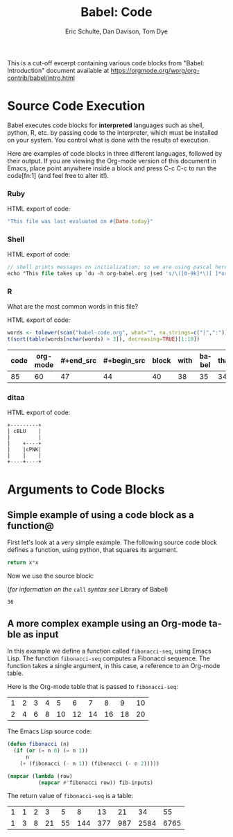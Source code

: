 #+TITLE:      Babel: Code
#+OPTIONS:    H:3 num:nil toc:2 \n:nil ::t |:t ^:{} -:t f:t *:t tex:t d:(HIDE) tags:not-in-toc
#+TAGS:       Write(w) Update(u) Fix(f) Check(c) noexport(n)
#+AUTHOR:     Eric Schulte, Dan Davison, Tom Dye
#+LANGUAGE:   en
#+LINK_HOME: https://orgmode.org/worg/org-contrib/babel/intro.html

This is a cut-off excerpt containing various code blocks from "Babel:
Introduction" document available at https://orgmode.org/worg/org-contrib/babel/intro.html

* Source Code Execution

  Babel executes code blocks for *interpreted* languages such
  as shell, python, R, etc. by passing code to the interpreter, which
  must be installed on your system.  You control what is done with the
  results of execution.

  Here are examples of code blocks in three different languages,
  followed by their output. If you are viewing the Org-mode version of
  this document in Emacs, place point anywhere inside a block and press
  C-c C-c to run the code[fn:1] (and feel free to alter it!).
  
*** Ruby

    HTML export of code:
    #+begin_src ruby
      "This file was last evaluated on #{Date.today}"
    #+end_src

*** Shell

    HTML export of code:
    #+begin_src pascal
       // shell prints messages on initialization; so we are using pascal here for test's sake
       echo "This file takes up `du -h org-babel.org |sed 's/\([0-9k]*\)[ ]*org-babel.org/\1/'`"
    #+end_src

*** R
    What are the most common words in this file?

    HTML export of code:

    #+begin_src R :colnames yes
      words <- tolower(scan("babel-code.org", what="", na.strings=c("|",":")))
      t(sort(table(words[nchar(words) > 3]), decreasing=TRUE)[1:10])
    #+end_src

    #+RESULTS:
    | code | org-mode | #+end_src | #+begin_src | block | with | babel | that | #+name: | this |
    |------+----------+-----------+-------------+-------+------+-------+------+---------+------|
    |   85 |       60 |        47 |          44 |    40 |   38 |    35 |   34 |      33 |   33 |

*** ditaa

    HTML export of code:
    #+begin_src dita :file blue.png :cmdline -r
        +---------+
        | cBLU    |
        |         |
        |    +----+
        |    |cPNK|
        |    |    |
        +----+----+
    #+end_src

* Arguments to Code Blocks

** Simple example of using a code block as a function@

   First let's look at a very simple example. The following source
   code block defines a function, using python, that squares its argument.

   #+name: square
   #+header: :var x=0
   #+begin_src python
     return x*x
   #+end_src

   Now we use the source block:

   (/for information on the/ =call= /syntax see/ Library of Babel)

   #+call: square(x=6)

   #+results: square(x=6)
   : 36

** A more complex example using an Org-mode table as input

   In this example we define a function called =fibonacci-seq=, using
   Emacs Lisp.  The function =fibonacci-seq= computes a Fibonacci
   sequence.  The function takes a single argument, in this case, a
   reference to an Org-mode table.

   Here is the Org-mode table that is passed to =fibonacci-seq=:

   #+name: fibonacci-inputs
   | 1 | 2 | 3 | 4 |  5 |  6 |  7 |  8 |  9 | 10 |
   | 2 | 4 | 6 | 8 | 10 | 12 | 14 | 16 | 18 | 20 |

   The Emacs Lisp source code:
   #+name: fibonacci-seq
   #+begin_src emacs-lisp :var fib-inputs=fibonacci-inputs
     (defun fibonacci (n)
       (if (or (= n 0) (= n 1))
           n
         (+ (fibonacci (- n 1)) (fibonacci (- n 2)))))

     (mapcar (lambda (row)
               (mapcar #'fibonacci row)) fib-inputs)
   #+end_src

   The return value of =fibonacci-seq= is a table:
   #+resname:
   | 1 | 1 | 2 |  3 |  5 |   8 |  13 |  21 |   34 |   55 |
   | 1 | 3 | 8 | 21 | 55 | 144 | 377 | 987 | 2584 | 6765 |
